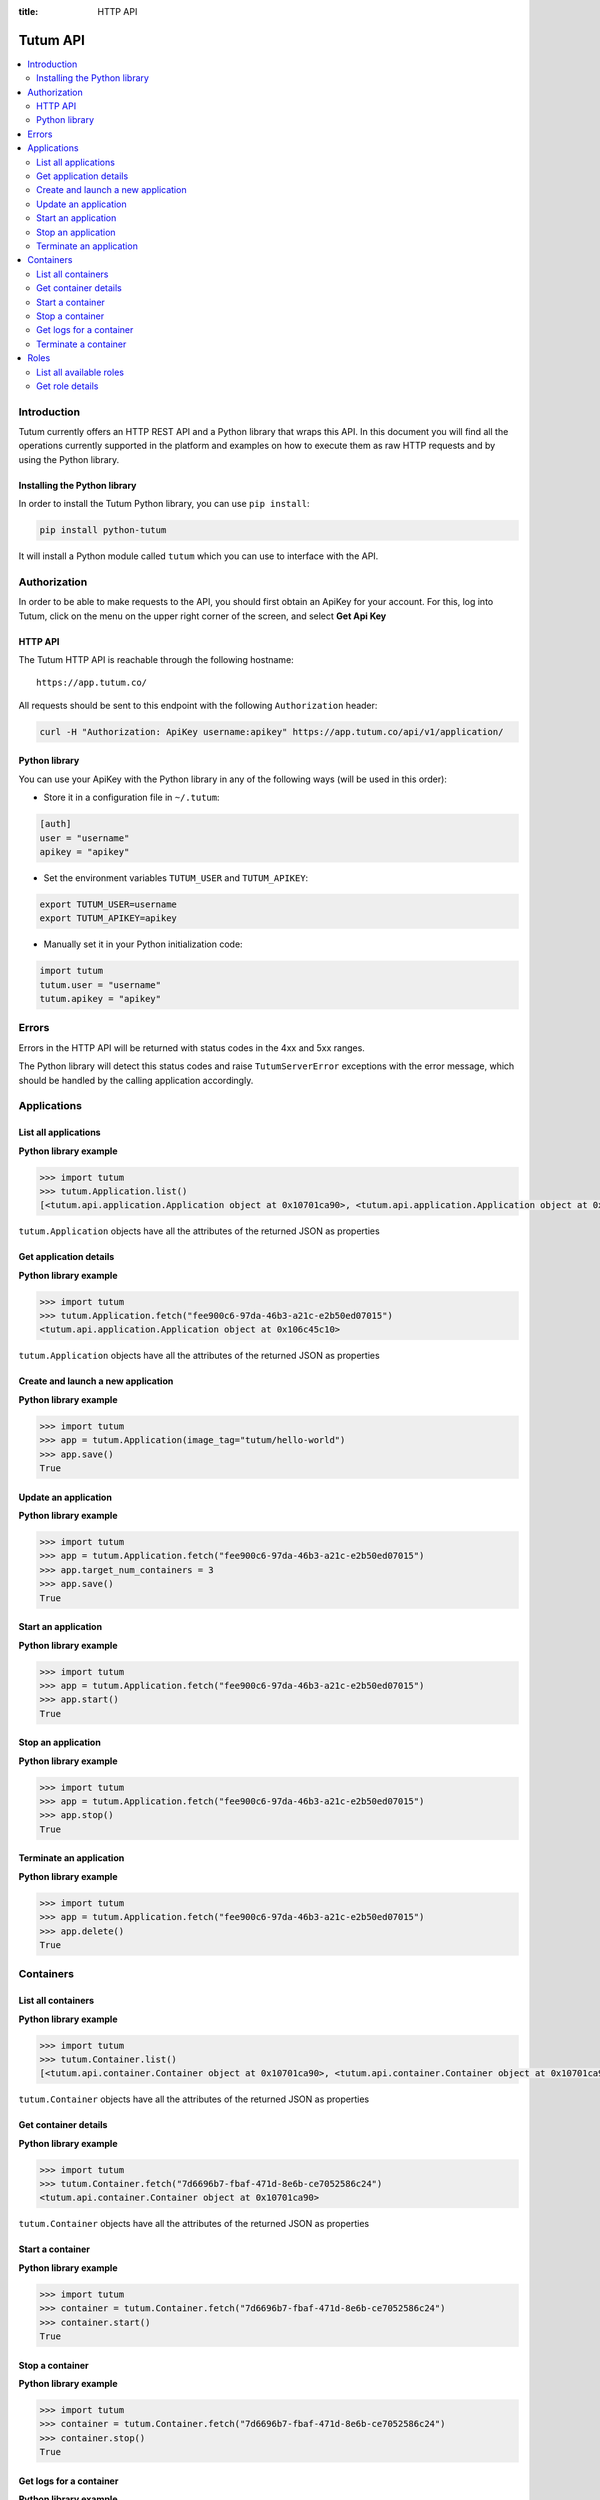 :title: HTTP API

.. _api-ref:

Tutum API
=========

.. contents::
    :local:

.. _api-auth-ref:


Introduction
------------

Tutum currently offers an HTTP REST API and a Python library that wraps this API. In this document you will find
all the operations currently supported in the platform and examples on how to execute them as raw HTTP requests
and by using the Python library.


Installing the Python library
^^^^^^^^^^^^^^^^^^^^^^^^^^^^^

In order to install the Tutum Python library, you can use ``pip install``:

.. sourcecode:: bash

    pip install python-tutum

It will install a Python module called ``tutum`` which you can use to interface with the API.


Authorization
-------------

In order to be able to make requests to the API, you should first obtain an ApiKey for your account.
For this, log into Tutum, click on the menu on the upper right corner of the screen, and select **Get Api Key**


HTTP API
^^^^^^^^

The Tutum HTTP API is reachable through the following hostname::

    https://app.tutum.co/

All requests should be sent to this endpoint with the following ``Authorization`` header:

.. sourcecode:: bash

    curl -H "Authorization: ApiKey username:apikey" https://app.tutum.co/api/v1/application/


Python library
^^^^^^^^^^^^^^

You can use your ApiKey with the Python library in any of the following ways (will be used in this order):

* Store it in a configuration file in ``~/.tutum``:

.. sourcecode:: ini

    [auth]
    user = "username"
    apikey = "apikey"

* Set the environment variables ``TUTUM_USER`` and ``TUTUM_APIKEY``:

.. sourcecode:: bash

    export TUTUM_USER=username
    export TUTUM_APIKEY=apikey

* Manually set it in your Python initialization code:

.. sourcecode:: python

    import tutum
    tutum.user = "username"
    tutum.apikey = "apikey"


Errors
------

Errors in the HTTP API will be returned with status codes in the 4xx and 5xx ranges.

The Python library will detect this status codes and raise ``TutumServerError`` exceptions with the error message,
which should be handled by the calling application accordingly.


Applications
------------

List all applications
^^^^^^^^^^^^^^^^^^^^^

.. http:get:: /api/v1/application/

    This operation returns a list of all active and recently terminated (less than 5 minutes ago) applications.

    **Example request**:

    .. sourcecode:: http

        GET /api/v1/application/ HTTP/1.1
        Host: app.tutum.co
        Accept: application/json
        Authorization: ApiKey username:apikey

    **Example response**:

    .. sourcecode:: http

        HTTP/1.1 200 OK
        Cache-Control: must-revalidate, max-age=0
        Content-Type: application/json
        Vary: Accept, Authorization, Cookie

        {
            "meta": {
                "limit": 25,
                "next": null,
                "offset": 0,
                "previous": null,
                "total_count": 1
            },
            "objects": [
                {
                    "autodestroy": "OFF",
                    "autoreplace": "OFF",
                    "autorestart": "OFF",
                    "container_ports": [
                        {
                            "application": "/api/v1/application/6fe5029e-c125-4088-9b9a-4e74da20ac58/",
                            "inner_port": 80,
                            "outer_port": null,
                            "protocol": "tcp"
                        }
                    ],
                    "container_size": "XS",
                    "current_num_containers": 2,
                    "deployed_datetime": "Mon, 24 Mar 2014 23:58:15 +0000",
                    "destroyed_datetime": null,
                    "entrypoint": "",
                    "image_tag": "/api/v1/image/tutum/hello-world/tag/latest/",
                    "name": "my-web-app",
                    "resource_uri": "/api/v1/application/6fe5029e-c125-4088-9b9a-4e74da20ac58/",
                    "run_command": "/run.sh",
                    "running_num_containers": 2,
                    "started_datetime": "Mon, 24 Mar 2014 23:58:15 +0000",
                    "state": "Running",
                    "stopped_datetime": null,
                    "stopped_num_containers": 0,
                    "target_num_containers": 2,
                    "unique_name": "my-web-app",
                    "uuid": "6fe5029e-c125-4088-9b9a-4e74da20ac58"
                }
            ]
        }

    :reqheader Authorization: required ApiKey authentication header in the format ``ApiKey username:apikey``
    :reqheader Accept: required, only ``application/json`` is supported
    :queryparam int offset: optional, start the list skipping the first ``offset`` records (default: 0)
    :queryparam int limit: optional, only return at most ``limit`` records (default: 25, max: 100)
    :statuscode 200: no error
    :statuscode 401: unauthorized (wrong credentials)

**Python library example**

.. sourcecode:: python

    >>> import tutum
    >>> tutum.Application.list()
    [<tutum.api.application.Application object at 0x10701ca90>, <tutum.api.application.Application object at 0x10701ca91>]


``tutum.Application`` objects have all the attributes of the returned JSON as properties

.. _api-application-ref:

Get application details
^^^^^^^^^^^^^^^^^^^^^^^

.. http:get:: /api/v1/application/(uuid)/

    Get all the details of an specific application

    **Example request**:

    .. sourcecode:: http

        GET /api/v1/application/6fe5029e-c125-4088-9b9a-4e74da20ac58/ HTTP/1.1
        Host: app.tutum.co
        Accept: application/json
        Authorization: ApiKey username:apikey

    **Example response**:

    .. sourcecode:: http

        HTTP/1.1 200 OK
        Cache-Control: must-revalidate, max-age=0
        Content-Type: application/json
        Vary: Accept, Authorization, Cookie

        {
            "autodestroy": "OFF",
            "autoreplace": "OFF",
            "autorestart": "OFF",
            "container_envvars": [],
            "container_ports": [
                {
                    "application": "/api/v1/application/6fe5029e-c125-4088-9b9a-4e74da20ac58/",
                    "inner_port": 80,
                    "outer_port": null,
                    "protocol": "tcp"
                }
            ],
            "container_size": "XS",
            "containers": [
                "/api/v1/container/7d6696b7-fbaf-471d-8e6b-ce7052586c24/",
                "/api/v1/container/83499f74-85b1-4f69-9ab3-658a67535f70/"
            ],
            "current_num_containers": 2,
            "deployed_datetime": "Mon, 24 Mar 2014 23:58:15 +0000",
            "destroyed_datetime": null,
            "entrypoint": "",
            "image_tag": "/api/v1/image/tutum/hello-world/tag/latest/",
            "link_variables": {
                "MY_WEB_APP_2_PORT": "tcp://my-web-app-2-admin.alpha-dev.tutum.io:49282",
                "MY_WEB_APP_2_PORT_80_TCP": "tcp://my-web-app-2-admin.alpha-dev.tutum.io:49282",
                "MY_WEB_APP_2_PORT_80_TCP_ADDR": "my-web-app-2-admin.alpha-dev.tutum.io",
                "MY_WEB_APP_2_PORT_80_TCP_PORT": "49282",
                "MY_WEB_APP_2_PORT_80_TCP_PROTO": "tcp",
                "MY_WEB_APP_3_PORT": "tcp://my-web-app-3-admin.alpha-dev.tutum.io:49283",
                "MY_WEB_APP_3_PORT_80_TCP": "tcp://my-web-app-3-admin.alpha-dev.tutum.io:49283",
                "MY_WEB_APP_3_PORT_80_TCP_ADDR": "my-web-app-3-admin.alpha-dev.tutum.io",
                "MY_WEB_APP_3_PORT_80_TCP_PORT": "49283",
                "MY_WEB_APP_3_PORT_80_TCP_PROTO": "tcp",
                "MY_WEB_APP_TUTUM_API_URL": "https://app.tutum.co/api/v1/application/6fe5029e-c125-4088-9b9a-4e74da20ac58/"
            },
            "linked_from_application": [],
            "linked_to_application": [],
            "name": "my-web-app",
            "resource_uri": "/api/v1/application/6fe5029e-c125-4088-9b9a-4e74da20ac58/",
            "roles": [],
            "run_command": "/run.sh",
            "running_num_containers": 2,
            "started_datetime": "Mon, 24 Mar 2014 23:58:15 +0000",
            "state": "Running",
            "stopped_datetime": null,
            "stopped_num_containers": 0,
            "target_num_containers": 2,
            "unique_name": "my-web-app",
            "uuid": "6fe5029e-c125-4088-9b9a-4e74da20ac58"
        }

    :query uuid: the UUID of the application
    :reqheader Authorization: required ApiKey authentication header in the format ``ApiKey username:apikey``
    :reqheader Accept: required, only ``application/json`` is supported
    :statuscode 200: no error
    :statuscode 404: application not found
    :statuscode 401: unauthorized (wrong credentials)

**Python library example**

.. sourcecode:: python

    >>> import tutum
    >>> tutum.Application.fetch("fee900c6-97da-46b3-a21c-e2b50ed07015")
    <tutum.api.application.Application object at 0x106c45c10>


``tutum.Application`` objects have all the attributes of the returned JSON as properties

Create and launch a new application
^^^^^^^^^^^^^^^^^^^^^^^^^^^^^^^^^^^

.. http:post:: /api/v1/application/

    Creates and deploys a new application

    **Example request**:

    .. sourcecode:: http

        POST /api/v1/application/ HTTP/1.1
        Host: app.tutum.co
        Accept: application/json
        Authorization: ApiKey username:apikey
        Content-Type: application/json

        {
            "image_tag": "tutum/hello-world",
            "name": "my-new-app",
            "target_num_containers": 2,
            "container_size": "XS"
        }

    **Example response**:

    .. sourcecode:: http

        HTTP/1.1 202 Accepted
        Cache-Control: must-revalidate, max-age=0
        Content-Type: application/json
        Vary: Accept, Authorization, Cookie

        {
            "autodestroy": "OFF",
            "autoreplace": "OFF",
            "autorestart": "OFF",
            "container_envvars": [],
            "container_ports": [
                {
                    "application": "/api/v1/application/80ff1635-2d56-478d-a97f-9b59c720e513/",
                    "inner_port": 80,
                    "outer_port": null,
                    "protocol": "tcp"
                }
            ],
            "container_size": "XS",
            "containers": [
                "/api/v1/container/7dfee1e7-77ea-4ce1-9a88-b23015a74ca3/",
                "/api/v1/container/965c951d-6edc-40f8-9ffe-40113ba81836/"
            ],
            "current_num_containers": 2,
            "deployed_datetime": null,
            "destroyed_datetime": null,
            "entrypoint": "",
            "image_tag": "/api/v1/image/tutum/hello-world/tag/latest/",
            "link_variables": {
                "MY_NEW_APP_TUTUM_API_URL": "https://app.tutum.co/api/v1/application/80ff1635-2d56-478d-a97f-9b59c720e513/"
            },
            "linked_from_application": [],
            "linked_to_application": [],
            "name": "my-new-app",
            "resource_uri": "/api/v1/application/80ff1635-2d56-478d-a97f-9b59c720e513/",
            "roles": [],
            "run_command": "/run.sh",
            "running_num_containers": 0,
            "started_datetime": null,
            "state": "Starting",
            "stopped_datetime": null,
            "stopped_num_containers": 0,
            "target_num_containers": 2,
            "unique_name": "my-new-app",
            "uuid": "80ff1635-2d56-478d-a97f-9b59c720e513"
        }


    :jsonparam string image_tag: required, the image used to deploy this application, i.e. ``tutum/hello-world``
    :jsonparam string name: optional, a human-readable name for the application, i.e. ``my-hello-world-app`` (default: ``image_tag`` without namespace)
    :jsonparam string container_size: optional, the size of the application containers, i.e. ``M`` (default: ``XS``, possible values: ``XS``, ``S``, ``M``, ``L``, ``XL``)
    :jsonparam int target_num_containers: the number of containers to run for this application (default: 1)
    :jsonparam string run_command: optional, the command used to start the application containers, i.e. ``/run.sh`` (default: as defined in the image)
    :jsonparam string entrypoint: optional, the command prefix used to start the application containers, i.e. ``/usr/sbin/sshd`` (default: as defined in the image)
    :jsonparam array(object) container_ports: optional, an array of objects with port information to be exposed in the application containers, i.e. ``[{"protocol": "tcp", "inner_port": 80}]`` (default: as defined in the image)
    :jsonparam array(object) container_envvars: optional, an array of objects with environment variables to be set in the application containers on launch, i.e. ``[{"key": "DB_PASSWORD", "value": "mypass"}]`` (default: as defined in the image, plus any link- or role-generated variables)
    :jsonparam array(object) linked_to_application: optional, an array of application resource URIs to link this application to, i.e. ``["/api/v1/application/80ff1635-2d56-478d-a97f-9b59c720e513/"]`` (default: empty array)
    :jsonparam string autorestart: optional, whether the containers should be restarted if they stop, i.e. ``ALWAYS`` (default: ``OFF``, possible values: ``OFF``, ``ON_FAILURE``, ``ALWAYS``)
    :jsonparam string autoreplace: optional, whether the containers should be replaced with a new one if they stop, i.e. ``ALWAYS`` (default: ``OFF``, possible values: ``OFF``, ``ON_FAILURE``, ``ALWAYS``)
    :jsonparam string autodestroy: optional, whether the containers should be terminated if they stop, i.e. ``OFF`` (default: ``OFF``, possible values: ``OFF``, ``ON_FAILURE``, ``ALWAYS``)
    :jsonparam string roles: optional, a list of Tutum API role resource URIs to grant the application, i.e. ``["/api/v1/role/global/"]`` (default: empty array, options: see :ref:`api-roles`)
    :reqheader Content-Type: required, only ``application/json`` is supported
    :reqheader Authorization: required ApiKey authentication header in the format ``ApiKey username:apikey``
    :reqheader Accept: required, only ``application/json`` is supported
    :statuscode 202: operation accepted
    :statuscode 400: cannot perform the operation (probably the application is not in a suitable state)
    :statuscode 401: unauthorized (wrong credentials)

**Python library example**

.. sourcecode:: python

    >>> import tutum
    >>> app = tutum.Application(image_tag="tutum/hello-world")
    >>> app.save()
    True


Update an application
^^^^^^^^^^^^^^^^^^^^^

.. http:patch:: /api/v1/application/(uuid)/

    Updates the application details and scales the application up or down accordingly

    **Example request**:

    .. sourcecode:: http

        PATCH /api/v1/application/80ff1635-2d56-478d-a97f-9b59c720e513/ HTTP/1.1
        Host: app.tutum.co
        Accept: application/json
        Authorization: ApiKey username:apikey
        Content-Type: application/json

        {
            "target_num_containers": 3
        }

    **Example response**:

    .. sourcecode:: http

        HTTP/1.1 202 Accepted
        Cache-Control: must-revalidate, max-age=0
        Content-Type: application/json
        Vary: Accept, Authorization, Cookie

        {
            "deployed_datetime": "Tue, 25 Mar 2014 20:40:13 +0000",
            "container_ports": [
                {
                    "outer_port": null,
                    "inner_port": 80,
                    "protocol": "tcp",
                    "application": "/api/v1/application/80ff1635-2d56-478d-a97f-9b59c720e513/"
                }
            ],
            "current_num_containers": 3,
            "run_command": "/run.sh",
            "autodestroy": "OFF",
            "linked_to_application": [],
            "container_size": "XS",
            "started_datetime": "Tue, 25 Mar 2014 20:40:13 +0000",
            "stopped_num_containers": 0,
            "uuid": "80ff1635-2d56-478d-a97f-9b59c720e513",
            "name": "my-new-app",
            "autorestart": "OFF",
            "destroyed_datetime": null,
            "state": "Scaling",
            "roles": [],
            "containers": [
                "/api/v1/container/7dfee1e7-77ea-4ce1-9a88-b23015a74ca3/",
                "/api/v1/container/965c951d-6edc-40f8-9ffe-40113ba81836/",
                "/api/v1/container/0ee97d28-3d86-43fd-ac72-750cfc183791/"
            ],
            "image_tag": "/api/v1/image/tutum/hello-world/tag/latest/",
            "running_num_containers": 2,
            "resource_uri": "/api/v1/application/80ff1635-2d56-478d-a97f-9b59c720e513/",
            "stopped_datetime": null,
            "unique_name": "my-new-app",
            "linked_from_application": [],
            "entrypoint": "",
            "autoreplace": "OFF",
            "container_envvars": [],
            "link_variables": {
                "MY_NEW_APP_2_PORT_80_TCP_PORT": "49154",
                "MY_NEW_APP_2_PORT_80_TCP_PROTO": "tcp",
                "MY_NEW_APP_TUTUM_API_URL": "https://app.tutum.co/api/v1/application/80ff1635-2d56-478d-a97f-9b59c720e513/",
                "MY_NEW_APP_2_PORT": "tcp://my-new-app-2-admin.alpha-dev.tutum.io:49154",
                "MY_NEW_APP_1_PORT_80_TCP": "tcp://my-new-app-1-admin.alpha-dev.tutum.io:49153",
                "MY_NEW_APP_1_PORT_80_TCP_PORT": "49153",
                "MY_NEW_APP_1_PORT_80_TCP_PROTO": "tcp",
                "MY_NEW_APP_1_PORT": "tcp://my-new-app-1-admin.alpha-dev.tutum.io:49153",
                "MY_NEW_APP_1_PORT_80_TCP_ADDR": "my-new-app-1-admin.alpha-dev.tutum.io",
                "MY_NEW_APP_2_PORT_80_TCP": "tcp://my-new-app-2-admin.alpha-dev.tutum.io:49154",
                "MY_NEW_APP_2_PORT_80_TCP_ADDR": "my-new-app-2-admin.alpha-dev.tutum.io"
            },
            "target_num_containers": 3
        }

    :query uuid: the UUID of the application
    :jsonparam int target_num_containers: optional, the target number of containers to scale this application to
    :reqheader Content-Type: required, only ``application/json`` is supported
    :reqheader Authorization: required ApiKey authentication header in the format ``ApiKey username:apikey``
    :reqheader Accept: required, only ``application/json`` is supported
    :statuscode 202: operation accepted
    :statuscode 400: cannot perform the operation (probably the application is not in a suitable state)
    :statuscode 401: unauthorized (wrong credentials)


**Python library example**

.. sourcecode:: python

    >>> import tutum
    >>> app = tutum.Application.fetch("fee900c6-97da-46b3-a21c-e2b50ed07015")
    >>> app.target_num_containers = 3
    >>> app.save()
    True


Start an application
^^^^^^^^^^^^^^^^^^^^

.. http:post:: /api/v1/application/(uuid)/start/

    Starts all the containers in a stopped application

    **Example request**:

    .. sourcecode:: http

        POST /api/v1/application/80ff1635-2d56-478d-a97f-9b59c720e513/start/ HTTP/1.1
        Host: app.tutum.co
        Accept: application/json
        Authorization: ApiKey username:apikey

    **Example response**:

    .. sourcecode:: http

        HTTP/1.1 202 Accepted
        Cache-Control: must-revalidate, max-age=0
        Content-Type: application/json
        Vary: Accept, Authorization, Cookie

        {
            "deployed_datetime": "Tue, 25 Mar 2014 20:40:13 +0000",
            "container_ports": [
                {
                    "outer_port": null,
                    "inner_port": 80,
                    "protocol": "tcp",
                    "application": "/api/v1/application/80ff1635-2d56-478d-a97f-9b59c720e513/"
                }
            ],
            "current_num_containers": 3,
            "run_command": "/run.sh",
            "autodestroy": "OFF",
            "linked_to_application": [],
            "container_size": "XS",
            "started_datetime": "Tue, 25 Mar 2014 20:40:13 +0000",
            "stopped_num_containers": 0,
            "uuid": "80ff1635-2d56-478d-a97f-9b59c720e513",
            "name": "my-new-app",
            "autorestart": "OFF",
            "destroyed_datetime": null,
            "state": "Starting",
            "roles": [],
            "containers": [
                "/api/v1/container/7dfee1e7-77ea-4ce1-9a88-b23015a74ca3/",
                "/api/v1/container/965c951d-6edc-40f8-9ffe-40113ba81836/",
                "/api/v1/container/0ee97d28-3d86-43fd-ac72-750cfc183791/"
            ],
            "image_tag": "/api/v1/image/tutum/hello-world/tag/latest/",
            "running_num_containers": 0,
            "resource_uri": "/api/v1/application/80ff1635-2d56-478d-a97f-9b59c720e513/",
            "stopped_datetime": "Tue, 25 Mar 2014 21:00:54 +0000",
            "unique_name": "my-new-app",
            "linked_from_application": [],
            "entrypoint": "",
            "autoreplace": "OFF",
            "container_envvars": [],
            "link_variables": {
                "MY_NEW_APP_TUTUM_API_URL": "https://app.tutum.co/api/v1/application/80ff1635-2d56-478d-a97f-9b59c720e513/"
            },
            "target_num_containers": 3
        }

    :query uuid: the UUID of the application
    :reqheader Authorization: required ApiKey authentication header in the format ``ApiKey username:apikey``
    :reqheader Accept: required, only ``application/json`` is supported
    :statuscode 202: operation accepted
    :statuscode 400: cannot perform the operation (probably the application is not in a suitable state)
    :statuscode 401: unauthorized (wrong credentials)


**Python library example**

.. sourcecode:: python

    >>> import tutum
    >>> app = tutum.Application.fetch("fee900c6-97da-46b3-a21c-e2b50ed07015")
    >>> app.start()
    True


Stop an application
^^^^^^^^^^^^^^^^^^^

.. http:post:: /api/v1/application/(uuid)/stop/

    Stops all the containers in a running application

    **Example request**:

    .. sourcecode:: http

        POST /api/v1/application/80ff1635-2d56-478d-a97f-9b59c720e513/stop/ HTTP/1.1
        Host: app.tutum.co
        Accept: application/json
        Authorization: ApiKey username:apikey

    **Example response**:

    .. sourcecode:: http

        HTTP/1.1 202 Accepted
        Cache-Control: must-revalidate, max-age=0
        Content-Type: application/json
        Vary: Accept, Authorization, Cookie

        {
            "deployed_datetime": "Tue, 25 Mar 2014 20:40:13 +0000",
            "container_ports": [
                {
                    "outer_port": null,
                    "inner_port": 80,
                    "protocol": "tcp",
                    "application": "/api/v1/application/80ff1635-2d56-478d-a97f-9b59c720e513/"
                }
            ],
            "current_num_containers": 3,
            "run_command": "/run.sh",
            "autodestroy": "OFF",
            "linked_to_application": [],
            "container_size": "XS",
            "started_datetime": "Tue, 25 Mar 2014 20:40:13 +0000",
            "stopped_num_containers": 0,
            "uuid": "80ff1635-2d56-478d-a97f-9b59c720e513",
            "name": "my-new-app",
            "autorestart": "OFF",
            "destroyed_datetime": null,
            "state": "Stopping",
            "roles": [],
            "containers": [
                "/api/v1/container/7dfee1e7-77ea-4ce1-9a88-b23015a74ca3/",
                "/api/v1/container/965c951d-6edc-40f8-9ffe-40113ba81836/",
                "/api/v1/container/0ee97d28-3d86-43fd-ac72-750cfc183791/"
            ],
            "image_tag": "/api/v1/image/tutum/hello-world/tag/latest/",
            "running_num_containers": 0,
            "resource_uri": "/api/v1/application/80ff1635-2d56-478d-a97f-9b59c720e513/",
            "stopped_datetime": null,
            "unique_name": "my-new-app",
            "linked_from_application": [],
            "entrypoint": "",
            "autoreplace": "OFF",
            "container_envvars": [],
            "link_variables": {
                "MY_NEW_APP_TUTUM_API_URL": "https://app.tutum.co/api/v1/application/80ff1635-2d56-478d-a97f-9b59c720e513/"
            },
            "target_num_containers": 3
        }

    :query uuid: the UUID of the application
    :reqheader Authorization: required ApiKey authentication header in the format ``ApiKey username:apikey``
    :reqheader Accept: required, only ``application/json`` is supported
    :statuscode 202: operation accepted
    :statuscode 400: cannot perform the operation (probably the application is not in a suitable state)
    :statuscode 401: unauthorized (wrong credentials)


**Python library example**

.. sourcecode:: python

    >>> import tutum
    >>> app = tutum.Application.fetch("fee900c6-97da-46b3-a21c-e2b50ed07015")
    >>> app.stop()
    True


Terminate an application
^^^^^^^^^^^^^^^^^^^^^^^^

.. http:delete:: /api/v1/application/(uuid)/

    Destroy all the containers in an application. This is not reversible. All the data stored in all the application containers will be permanently deleted.

    **Example request**:

    .. sourcecode:: http

        DELETE /api/v1/application/80ff1635-2d56-478d-a97f-9b59c720e513/ HTTP/1.1
        Host: app.tutum.co
        Accept: application/json
        Authorization: ApiKey username:apikey

    **Example response**:

    .. sourcecode:: http

        HTTP/1.1 202 Accepted
        Cache-Control: must-revalidate, max-age=0
        Content-Type: application/json
        Vary: Accept, Authorization, Cookie

        {
            "deployed_datetime": "Tue, 25 Mar 2014 20:40:13 +0000",
            "container_ports": [
                {
                    "outer_port": null,
                    "inner_port": 80,
                    "protocol": "tcp",
                    "application": "/api/v1/application/80ff1635-2d56-478d-a97f-9b59c720e513/"
                }
            ],
            "current_num_containers": 3,
            "run_command": "/run.sh",
            "autodestroy": "OFF",
            "linked_to_application": [],
            "container_size": "XS",
            "started_datetime": "Tue, 25 Mar 2014 21:01:48 +0000",
            "stopped_num_containers": 0,
            "uuid": "80ff1635-2d56-478d-a97f-9b59c720e513",
            "name": "my-new-app",
            "autorestart": "OFF",
            "destroyed_datetime": null,
            "state": "Stopping",
            "roles": [],
            "containers": [
                "/api/v1/container/7dfee1e7-77ea-4ce1-9a88-b23015a74ca3/",
                "/api/v1/container/965c951d-6edc-40f8-9ffe-40113ba81836/",
                "/api/v1/container/0ee97d28-3d86-43fd-ac72-750cfc183791/"
            ],
            "image_tag": "/api/v1/image/tutum/hello-world/tag/latest/",
            "running_num_containers": 0,
            "resource_uri": "/api/v1/application/80ff1635-2d56-478d-a97f-9b59c720e513/",
            "stopped_datetime": "Tue, 25 Mar 2014 21:00:54 +0000",
            "unique_name": "my-new-app",
            "linked_from_application": [],
            "entrypoint": "",
            "autoreplace": "OFF",
            "container_envvars": [],
            "link_variables": {
                "MY_NEW_APP_TUTUM_API_URL": "https://app.tutum.co/api/v1/application/80ff1635-2d56-478d-a97f-9b59c720e513/"
            },
            "target_num_containers": 3
        }

    :query uuid: the UUID of the application
    :reqheader Authorization: required ApiKey authentication header in the format ``ApiKey username:apikey``
    :reqheader Accept: required, only ``application/json`` is supported
    :statuscode 202: operation accepted
    :statuscode 400: cannot perform the operation (probably the application is not in a suitable state)
    :statuscode 401: unauthorized (wrong credentials)


**Python library example**

.. sourcecode:: python

    >>> import tutum
    >>> app = tutum.Application.fetch("fee900c6-97da-46b3-a21c-e2b50ed07015")
    >>> app.delete()
    True


Containers
----------

List all containers
^^^^^^^^^^^^^^^^^^^

.. http:get:: /api/v1/container/

    Returns a paginated list of all containers for all applications for the authenticated user

    **Example request**:

    .. sourcecode:: http

        GET /api/v1/container/ HTTP/1.1
        Host: app.tutum.co
        Accept: application/json
        Authorization: ApiKey username:apikey

    **Example response**:

    .. sourcecode:: http

        HTTP/1.1 200 OK
        Cache-Control: must-revalidate, max-age=0
        Content-Type: application/json
        Vary: Accept, Authorization, Cookie

        {
            "meta": {
                "offset": 0,
                "next": null,
                "limit": 25,
                "previous": null,
                "total_count": 2
            },
            "objects": [
                {
                    "exit_code": null,
                    "deployed_datetime": "Mon, 24 Mar 2014 23:58:08 +0000",
                    "application": "/api/v1/application/6fe5029e-c125-4088-9b9a-4e74da20ac58/",
                    "container_ports": [
                        {
                            "outer_port": 49282,
                            "inner_port": 80,
                            "protocol": "tcp",
                            "container": "/api/v1/container/7d6696b7-fbaf-471d-8e6b-ce7052586c24/"
                        }
                    ],
                    "run_command": "/run.sh",
                    "autodestroy": "OFF",
                    "container_size": "XS",
                    "started_datetime": "Mon, 24 Mar 2014 23:58:08 +0000",
                    "uuid": "7d6696b7-fbaf-471d-8e6b-ce7052586c24",
                    "name": "my-web-app",
                    "state": "Running",
                    "autorestart": "OFF",
                    "destroyed_datetime": null,
                    "image_tag": "/api/v1/image/tutum/hello-world/tag/latest/",
                    "stopped_datetime": null,
                    "resource_uri": "/api/v1/container/7d6696b7-fbaf-471d-8e6b-ce7052586c24/",
                    "unique_name": "my-web-app-2",
                    "exit_code_msg": null,
                    "entrypoint": "",
                    "public_dns": "my-web-app-2-admin.alpha-dev.tutum.io",
                    "autoreplace": "OFF"
                },
                {
                    "exit_code": null,
                    "deployed_datetime": "Mon, 24 Mar 2014 23:58:12 +0000",
                    "application": "/api/v1/application/6fe5029e-c125-4088-9b9a-4e74da20ac58/",
                    "container_ports": [
                        {
                            "outer_port": 49283,
                            "inner_port": 80,
                            "protocol": "tcp",
                            "container": "/api/v1/container/83499f74-85b1-4f69-9ab3-658a67535f70/"
                        }
                    ],
                    "run_command": "/run.sh",
                    "autodestroy": "OFF",
                    "container_size": "XS",
                    "started_datetime": "Mon, 24 Mar 2014 23:58:12 +0000",
                    "uuid": "83499f74-85b1-4f69-9ab3-658a67535f70",
                    "name": "my-web-app",
                    "state": "Running",
                    "autorestart": "OFF",
                    "destroyed_datetime": null,
                    "image_tag": "/api/v1/image/tutum/hello-world/tag/latest/",
                    "stopped_datetime": null,
                    "resource_uri": "/api/v1/container/83499f74-85b1-4f69-9ab3-658a67535f70/",
                    "unique_name": "my-web-app-3",
                    "exit_code_msg": null,
                    "entrypoint": "",
                    "public_dns": "my-web-app-3-admin.alpha-dev.tutum.io",
                    "autoreplace": "OFF"
                }
            ]
        }

    :reqheader Authorization: required ApiKey authentication header in the format ``ApiKey username:apikey``
    :reqheader Accept: required, only ``application/json`` is supported
    :queryparam int offset: optional, start the list skipping the first ``offset`` records (default: 0)
    :queryparam int limit: optional, only return at most ``limit`` records (default: 25, max: 100)
    :statuscode 200: no error
    :statuscode 401: unauthorized (wrong credentials)


**Python library example**

.. sourcecode:: python

    >>> import tutum
    >>> tutum.Container.list()
    [<tutum.api.container.Container object at 0x10701ca90>, <tutum.api.container.Container object at 0x10701ca91>]


``tutum.Container`` objects have all the attributes of the returned JSON as properties


Get container details
^^^^^^^^^^^^^^^^^^^^^

.. http:get:: /api/v1/container/(uuid)/

    Get all the details of an specific container

    **Example request**:

    .. sourcecode:: http

        GET /api/v1/container/7d6696b7-fbaf-471d-8e6b-ce7052586c24/ HTTP/1.1
        Host: app.tutum.co
        Accept: application/json
        Authorization: ApiKey username:apikey

    **Example response**:

    .. sourcecode:: http

        HTTP/1.1 200 OK
        Cache-Control: must-revalidate, max-age=0
        Content-Type: application/json
        Vary: Accept, Authorization, Cookie

        {
            "exit_code": null,
            "deployed_datetime": "Mon, 24 Mar 2014 23:58:08 +0000",
            "application": "/api/v1/application/6fe5029e-c125-4088-9b9a-4e74da20ac58/",
            "container_ports": [
                {
                    "outer_port": 49282,
                    "inner_port": 80,
                    "protocol": "tcp",
                    "container": "/api/v1/container/7d6696b7-fbaf-471d-8e6b-ce7052586c24/"
                }
            ],
            "run_command": "/run.sh",
            "autodestroy": "OFF",
            "linked_to_application": [],
            "container_size": "XS",
            "started_datetime": "Mon, 24 Mar 2014 23:58:08 +0000",
            "uuid": "7d6696b7-fbaf-471d-8e6b-ce7052586c24",
            "name": "my-web-app",
            "autorestart": "OFF",
            "destroyed_datetime": null,
            "state": "Running",
            "roles": [],
            "image_tag": "/api/v1/image/tutum/hello-world/tag/latest/",
            "stopped_datetime": null,
            "resource_uri": "/api/v1/container/7d6696b7-fbaf-471d-8e6b-ce7052586c24/",
            "unique_name": "my-web-app-2",
            "linked_from_application": [],
            "exit_code_msg": null,
            "entrypoint": "",
            "public_dns": "my-web-app-2-admin.alpha-dev.tutum.io",
            "container_envvars": [
                {
                    "container": "/api/v1/container/7d6696b7-fbaf-471d-8e6b-ce7052586c24/",
                    "key": "MY_WEB_APP_1_PORT",
                    "value": "tcp://my-web-app-1-admin.alpha-dev.tutum.io:49281"
                },
                {
                    "container": "/api/v1/container/7d6696b7-fbaf-471d-8e6b-ce7052586c24/",
                    "key": "MY_WEB_APP_1_PORT_80_TCP",
                    "value": "tcp://my-web-app-1-admin.alpha-dev.tutum.io:49281"
                },
                {
                    "container": "/api/v1/container/7d6696b7-fbaf-471d-8e6b-ce7052586c24/",
                    "key": "MY_WEB_APP_1_PORT_80_TCP_ADDR",
                    "value": "my-web-app-1-admin.alpha-dev.tutum.io"
                },
                {
                    "container": "/api/v1/container/7d6696b7-fbaf-471d-8e6b-ce7052586c24/",
                    "key": "MY_WEB_APP_1_PORT_80_TCP_PORT",
                    "value": "49281"
                },
                {
                    "container": "/api/v1/container/7d6696b7-fbaf-471d-8e6b-ce7052586c24/",
                    "key": "MY_WEB_APP_1_PORT_80_TCP_PROTO",
                    "value": "tcp"
                }
            ],
            "autoreplace": "OFF",
            "link_variables": {
                "MY_WEB_APP_2_PORT_80_TCP_PROTO": "tcp",
                "MY_WEB_APP_2_PORT_80_TCP_PORT": "49282",
                "MY_WEB_APP_2_PORT": "tcp://my-web-app-2-admin.alpha-dev.tutum.io:49282",
                "MY_WEB_APP_2_PORT_80_TCP": "tcp://my-web-app-2-admin.alpha-dev.tutum.io:49282",
                "MY_WEB_APP_2_PORT_80_TCP_ADDR": "my-web-app-2-admin.alpha-dev.tutum.io"
            }
        }

    :query uuid: the UUID of the container
    :reqheader Authorization: required ApiKey authentication header in the format ``ApiKey username:apikey``
    :reqheader Accept: required, only ``application/json`` is supported
    :statuscode 200: no error
    :statuscode 404: container not found
    :statuscode 401: unauthorized (wrong credentials)

**Python library example**

.. sourcecode:: python

    >>> import tutum
    >>> tutum.Container.fetch("7d6696b7-fbaf-471d-8e6b-ce7052586c24")
    <tutum.api.container.Container object at 0x10701ca90>

``tutum.Container`` objects have all the attributes of the returned JSON as properties


Start a container
^^^^^^^^^^^^^^^^^

.. http:post:: /api/v1/container/(uuid)/start/

    Starts a container that was previously stopped

    **Example request**:

    .. sourcecode:: http

        POST /api/v1/container/7d6696b7-fbaf-471d-8e6b-ce7052586c24/start/ HTTP/1.1
        Host: app.tutum.co
        Accept: application/json
        Authorization: ApiKey username:apikey

    **Example response**:

    .. sourcecode:: http

        HTTP/1.1 202 Accepted
        Cache-Control: must-revalidate, max-age=0
        Content-Type: application/json
        Vary: Accept, Authorization, Cookie

        {
            "exit_code": null,
            "deployed_datetime": "Mon, 24 Mar 2014 23:58:08 +0000",
            "application": "/api/v1/application/6fe5029e-c125-4088-9b9a-4e74da20ac58/",
            "container_ports": [
                {
                    "outer_port": 49282,
                    "inner_port": 80,
                    "protocol": "tcp",
                    "container": "/api/v1/container/7d6696b7-fbaf-471d-8e6b-ce7052586c24/"
                }
            ],
            "run_command": "/run.sh",
            "autodestroy": "OFF",
            "linked_to_application": [],
            "container_size": "XS",
            "started_datetime": "Mon, 24 Mar 2014 23:58:08 +0000",
            "uuid": "7d6696b7-fbaf-471d-8e6b-ce7052586c24",
            "name": "my-web-app",
            "autorestart": "OFF",
            "destroyed_datetime": null,
            "state": "Starting",
            "roles": [],
            "image_tag": "/api/v1/image/tutum/hello-world/tag/latest/",
            "stopped_datetime": "Mon, 24 Mar 2014 23:59:08 +0000",
            "resource_uri": "/api/v1/container/7d6696b7-fbaf-471d-8e6b-ce7052586c24/",
            "unique_name": "my-web-app-2",
            "linked_from_application": [],
            "exit_code_msg": null,
            "entrypoint": "",
            "public_dns": "my-web-app-2-admin.alpha-dev.tutum.io",
            "container_envvars": [
                {
                    "container": "/api/v1/container/7d6696b7-fbaf-471d-8e6b-ce7052586c24/",
                    "key": "MY_WEB_APP_1_PORT",
                    "value": "tcp://my-web-app-1-admin.alpha-dev.tutum.io:49281"
                },
                {
                    "container": "/api/v1/container/7d6696b7-fbaf-471d-8e6b-ce7052586c24/",
                    "key": "MY_WEB_APP_1_PORT_80_TCP",
                    "value": "tcp://my-web-app-1-admin.alpha-dev.tutum.io:49281"
                },
                {
                    "container": "/api/v1/container/7d6696b7-fbaf-471d-8e6b-ce7052586c24/",
                    "key": "MY_WEB_APP_1_PORT_80_TCP_ADDR",
                    "value": "my-web-app-1-admin.alpha-dev.tutum.io"
                },
                {
                    "container": "/api/v1/container/7d6696b7-fbaf-471d-8e6b-ce7052586c24/",
                    "key": "MY_WEB_APP_1_PORT_80_TCP_PORT",
                    "value": "49281"
                },
                {
                    "container": "/api/v1/container/7d6696b7-fbaf-471d-8e6b-ce7052586c24/",
                    "key": "MY_WEB_APP_1_PORT_80_TCP_PROTO",
                    "value": "tcp"
                }
            ],
            "autoreplace": "OFF",
            "link_variables": {
                "MY_WEB_APP_2_PORT_80_TCP_PROTO": "tcp",
                "MY_WEB_APP_2_PORT_80_TCP_PORT": "49282",
                "MY_WEB_APP_2_PORT": "tcp://my-web-app-2-admin.alpha-dev.tutum.io:49282",
                "MY_WEB_APP_2_PORT_80_TCP": "tcp://my-web-app-2-admin.alpha-dev.tutum.io:49282",
                "MY_WEB_APP_2_PORT_80_TCP_ADDR": "my-web-app-2-admin.alpha-dev.tutum.io"
            }
        }

    :query uuid: the UUID of the container
    :reqheader Authorization: required ApiKey authentication header in the format ``ApiKey username:apikey``
    :reqheader Accept: required, only ``application/json`` is supported
    :statuscode 202: operation accepted
    :statuscode 400: cannot perform the operation (probably the container is not in a suitable state)
    :statuscode 401: unauthorized (wrong credentials)
    :statuscode 404: container not found

**Python library example**

.. sourcecode:: python

    >>> import tutum
    >>> container = tutum.Container.fetch("7d6696b7-fbaf-471d-8e6b-ce7052586c24")
    >>> container.start()
    True


Stop a container
^^^^^^^^^^^^^^^^

.. http:post:: /api/v1/container/(uuid)/stop/

    Stops a running container

    **Example request**:

    .. sourcecode:: http

        POST /api/v1/container/7d6696b7-fbaf-471d-8e6b-ce7052586c24/stop/ HTTP/1.1
        Host: app.tutum.co
        Accept: application/json
        Authorization: ApiKey username:apikey

    **Example response**:

    .. sourcecode:: http

        HTTP/1.1 202 Accepted
        Cache-Control: must-revalidate, max-age=0
        Content-Type: application/json
        Vary: Accept, Authorization, Cookie

        {
            "exit_code": null,
            "deployed_datetime": "Mon, 24 Mar 2014 23:58:08 +0000",
            "application": "/api/v1/application/6fe5029e-c125-4088-9b9a-4e74da20ac58/",
            "container_ports": [
                {
                    "outer_port": 49282,
                    "inner_port": 80,
                    "protocol": "tcp",
                    "container": "/api/v1/container/7d6696b7-fbaf-471d-8e6b-ce7052586c24/"
                }
            ],
            "run_command": "/run.sh",
            "autodestroy": "OFF",
            "linked_to_application": [],
            "container_size": "XS",
            "started_datetime": "Mon, 24 Mar 2014 23:58:08 +0000",
            "uuid": "7d6696b7-fbaf-471d-8e6b-ce7052586c24",
            "name": "my-web-app",
            "autorestart": "OFF",
            "destroyed_datetime": null,
            "state": "Stopping",
            "roles": [],
            "image_tag": "/api/v1/image/tutum/hello-world/tag/latest/",
            "stopped_datetime": null,
            "resource_uri": "/api/v1/container/7d6696b7-fbaf-471d-8e6b-ce7052586c24/",
            "unique_name": "my-web-app-2",
            "linked_from_application": [],
            "exit_code_msg": null,
            "entrypoint": "",
            "public_dns": "my-web-app-2-admin.alpha-dev.tutum.io",
            "container_envvars": [
                {
                    "container": "/api/v1/container/7d6696b7-fbaf-471d-8e6b-ce7052586c24/",
                    "key": "MY_WEB_APP_1_PORT",
                    "value": "tcp://my-web-app-1-admin.alpha-dev.tutum.io:49281"
                },
                {
                    "container": "/api/v1/container/7d6696b7-fbaf-471d-8e6b-ce7052586c24/",
                    "key": "MY_WEB_APP_1_PORT_80_TCP",
                    "value": "tcp://my-web-app-1-admin.alpha-dev.tutum.io:49281"
                },
                {
                    "container": "/api/v1/container/7d6696b7-fbaf-471d-8e6b-ce7052586c24/",
                    "key": "MY_WEB_APP_1_PORT_80_TCP_ADDR",
                    "value": "my-web-app-1-admin.alpha-dev.tutum.io"
                },
                {
                    "container": "/api/v1/container/7d6696b7-fbaf-471d-8e6b-ce7052586c24/",
                    "key": "MY_WEB_APP_1_PORT_80_TCP_PORT",
                    "value": "49281"
                },
                {
                    "container": "/api/v1/container/7d6696b7-fbaf-471d-8e6b-ce7052586c24/",
                    "key": "MY_WEB_APP_1_PORT_80_TCP_PROTO",
                    "value": "tcp"
                }
            ],
            "autoreplace": "OFF",
            "link_variables": {
                "MY_WEB_APP_2_PORT_80_TCP_PROTO": "tcp",
                "MY_WEB_APP_2_PORT_80_TCP_PORT": "49282",
                "MY_WEB_APP_2_PORT": "tcp://my-web-app-2-admin.alpha-dev.tutum.io:49282",
                "MY_WEB_APP_2_PORT_80_TCP": "tcp://my-web-app-2-admin.alpha-dev.tutum.io:49282",
                "MY_WEB_APP_2_PORT_80_TCP_ADDR": "my-web-app-2-admin.alpha-dev.tutum.io"
            }
        }

    :query uuid: the UUID of the container
    :reqheader Authorization: required ApiKey authentication header in the format ``ApiKey username:apikey``
    :reqheader Accept: required, only ``application/json`` is supported
    :statuscode 202: operation accepted
    :statuscode 400: cannot perform the operation (probably the container is not in a suitable state)
    :statuscode 401: unauthorized (wrong credentials)
    :statuscode 404: container not found

**Python library example**

.. sourcecode:: python

    >>> import tutum
    >>> container = tutum.Container.fetch("7d6696b7-fbaf-471d-8e6b-ce7052586c24")
    >>> container.stop()
    True


Get logs for a container
^^^^^^^^^^^^^^^^^^^^^^^^

.. http:get:: /api/v1/container/(uuid)/logs/

    Returns the logs of the specified container

    **Example request**:

    .. sourcecode:: http

        POST /api/v1/container/7d6696b7-fbaf-471d-8e6b-ce7052586c24/stop/ HTTP/1.1
        Host: app.tutum.co
        Accept: application/json
        Authorization: ApiKey username:apikey

    **Example response**:

    .. sourcecode:: http

        HTTP/1.1 200 OK
        Cache-Control: must-revalidate, max-age=0
        Content-Type: application/json
        Vary: Accept, Authorization, Cookie

        {
            "logs" : "2014-03-24 23:58:08,973 CRIT Supervisor running as root (no user in config file)\n2014-03-24 23:58:08,973 WARN Included extra file \"/etc/supervisor/conf.d/supervisord-apache2.conf\" during parsing"
        }

    :query uuid: the UUID of the container
    :reqheader Authorization: required ApiKey authentication header in the format ``ApiKey username:apikey``
    :reqheader Accept: required, only ``application/json`` is supported
    :statuscode 200: no error
    :statuscode 401: unauthorized (wrong credentials)
    :statuscode 404: container not found

**Python library example**

.. sourcecode:: python

    >>> import tutum
    >>> container = tutum.Container.fetch("7d6696b7-fbaf-471d-8e6b-ce7052586c24")
    >>> container.logs()
    {"logs": "2014-03-24 23:58:08,973 CRIT Supervisor running as root (no user in config file)\n2014-03-24 23:58:08,973 WARN Included extra file \"/etc/supervisor/conf.d/supervisord-apache2.conf\" during parsing"}


Terminate a container
^^^^^^^^^^^^^^^^^^^^^

.. http:delete:: /api/v1/container/(uuid)/

    Destroy the specified container and update the target number of containers of the related application. This is not reversible.
    All the data stored in the container will be permanently deleted.

    **Example request**:

    .. sourcecode:: http

        DELETE /api/v1/container/7d6696b7-fbaf-471d-8e6b-ce7052586c24/ HTTP/1.1
        Host: app.tutum.co
        Accept: application/json
        Authorization: ApiKey username:apikey

    **Example response**:

    .. sourcecode:: http

        HTTP/1.1 202 Accepted
        Cache-Control: must-revalidate, max-age=0
        Content-Type: application/json
        Vary: Accept, Authorization, Cookie

        {
            "exit_code": null,
            "deployed_datetime": "Mon, 24 Mar 2014 23:58:08 +0000",
            "application": "/api/v1/application/6fe5029e-c125-4088-9b9a-4e74da20ac58/",
            "container_ports": [
                {
                    "outer_port": 49282,
                    "inner_port": 80,
                    "protocol": "tcp",
                    "container": "/api/v1/container/7d6696b7-fbaf-471d-8e6b-ce7052586c24/"
                }
            ],
            "run_command": "/run.sh",
            "autodestroy": "OFF",
            "linked_to_application": [],
            "container_size": "XS",
            "started_datetime": "Mon, 24 Mar 2014 23:58:08 +0000",
            "uuid": "7d6696b7-fbaf-471d-8e6b-ce7052586c24",
            "name": "my-web-app",
            "autorestart": "OFF",
            "destroyed_datetime": null,
            "state": "Stopping",
            "roles": [],
            "image_tag": "/api/v1/image/tutum/hello-world/tag/latest/",
            "stopped_datetime": null,
            "resource_uri": "/api/v1/container/7d6696b7-fbaf-471d-8e6b-ce7052586c24/",
            "unique_name": "my-web-app-2",
            "linked_from_application": [],
            "exit_code_msg": null,
            "entrypoint": "",
            "public_dns": "my-web-app-2-admin.alpha-dev.tutum.io",
            "container_envvars": [
                {
                    "container": "/api/v1/container/7d6696b7-fbaf-471d-8e6b-ce7052586c24/",
                    "key": "MY_WEB_APP_1_PORT",
                    "value": "tcp://my-web-app-1-admin.alpha-dev.tutum.io:49281"
                },
                {
                    "container": "/api/v1/container/7d6696b7-fbaf-471d-8e6b-ce7052586c24/",
                    "key": "MY_WEB_APP_1_PORT_80_TCP",
                    "value": "tcp://my-web-app-1-admin.alpha-dev.tutum.io:49281"
                },
                {
                    "container": "/api/v1/container/7d6696b7-fbaf-471d-8e6b-ce7052586c24/",
                    "key": "MY_WEB_APP_1_PORT_80_TCP_ADDR",
                    "value": "my-web-app-1-admin.alpha-dev.tutum.io"
                },
                {
                    "container": "/api/v1/container/7d6696b7-fbaf-471d-8e6b-ce7052586c24/",
                    "key": "MY_WEB_APP_1_PORT_80_TCP_PORT",
                    "value": "49281"
                },
                {
                    "container": "/api/v1/container/7d6696b7-fbaf-471d-8e6b-ce7052586c24/",
                    "key": "MY_WEB_APP_1_PORT_80_TCP_PROTO",
                    "value": "tcp"
                }
            ],
            "autoreplace": "OFF",
            "link_variables": {
                "MY_WEB_APP_2_PORT_80_TCP_PROTO": "tcp",
                "MY_WEB_APP_2_PORT_80_TCP_PORT": "49282",
                "MY_WEB_APP_2_PORT": "tcp://my-web-app-2-admin.alpha-dev.tutum.io:49282",
                "MY_WEB_APP_2_PORT_80_TCP": "tcp://my-web-app-2-admin.alpha-dev.tutum.io:49282",
                "MY_WEB_APP_2_PORT_80_TCP_ADDR": "my-web-app-2-admin.alpha-dev.tutum.io"
            }
        }

    :query uuid: the UUID of the container
    :reqheader Authorization: required ApiKey authentication header in the format ``ApiKey username:apikey``
    :reqheader Accept: required, only ``application/json`` is supported
    :statuscode 202: operation accepted
    :statuscode 400: cannot perform the operation (probably the container is not in a suitable state)
    :statuscode 401: unauthorized (wrong credentials)
    :statuscode 404: container not found

**Python library example**

.. sourcecode:: python

    >>> import tutum
    >>> container = tutum.Container.fetch("7d6696b7-fbaf-471d-8e6b-ce7052586c24")
    >>> container.delete()
    True


.. _api-roles:

Roles
-----

List all available roles
^^^^^^^^^^^^^^^^^^^^^^^^

.. http:get:: /api/v1/role/

    This operation returns a list of all available roles to be used when launching an application.

    **Example request**:

    .. sourcecode:: http

        GET /api/v1/role/ HTTP/1.1
        Host: app.tutum.co
        Accept: application/json
        Authorization: ApiKey username:apikey

    **Example response**:

    .. sourcecode:: http

        HTTP/1.1 200 OK
        Cache-Control: must-revalidate, max-age=0
        Content-Type: application/json
        Vary: Accept, Authorization, Cookie

        {
            "meta": {
                "limit": 25,
                "next": null,
                "offset": 0,
                "previous": null,
                "total_count": 1
            },
            "objects": [
                {
                    "label": "Full access",
                    "resource_uri": "/api/v1/role/global/",
                    "scope": "global"
                }
            ]
        }

    :reqheader Authorization: required ApiKey authentication header in the format ``ApiKey username:apikey``
    :reqheader Accept: required, only ``application/json`` is supported
    :queryparam int offset: optional, start the list skipping the first ``offset`` records (default: 0)
    :queryparam int limit: optional, only return at most ``limit`` records (default: 25, max: 100)
    :statuscode 200: no error
    :statuscode 401: unauthorized (wrong credentials)

**Python library example**

.. sourcecode:: python

    >>> import tutum
    >>> tutum.Role.list()
    [<tutum.api.role.Role object at 0x10701ca90>]

``tutum.Role`` objects have all the attributes of the returned JSON as properties


Get role details
^^^^^^^^^^^^^^^^

.. http:get:: /api/v1/role/(scope)/

    Returns the details of the specified role

    **Example request**:

    .. sourcecode:: http

        GET /api/v1/role/global/ HTTP/1.1
        Host: app.tutum.co
        Accept: application/json
        Authorization: ApiKey username:apikey

    **Example response**:

    .. sourcecode:: http

        HTTP/1.1 200 OK
        Cache-Control: must-revalidate, max-age=0
        Content-Type: application/json
        Vary: Accept, Authorization, Cookie

        {
            "label": "Full access",
            "resource_uri": "/api/v1/role/global/",
            "scope": "global"
        }

    :query scope: the scope of the role
    :reqheader Authorization: required ApiKey authentication header in the format ``ApiKey username:apikey``
    :reqheader Accept: required, only ``application/json`` is supported
    :statuscode 200: no error
    :statuscode 404: role not found
    :statuscode 401: unauthorized (wrong credentials)

**Python library example**

.. sourcecode:: python

    >>> import tutum
    >>> tutum.Role.fetch("global")
    <tutum.api.role.Role object at 0x10701ca90>

``tutum.Role`` objects have all the attributes of the returned JSON as properties